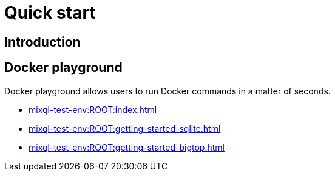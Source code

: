 = Quick start


== Introduction

== Docker playground
Docker playground allows users to run Docker commands in a matter of seconds.

* xref:mixql-test-env:ROOT:index.adoc[]
* xref:mixql-test-env:ROOT:getting-started-sqlite.adoc[]
* xref:mixql-test-env:ROOT:getting-started-bigtop.adoc[]

